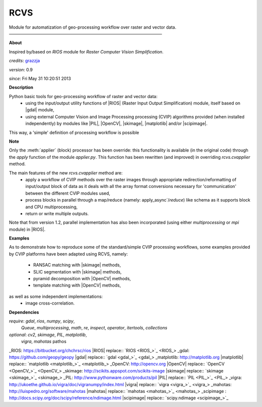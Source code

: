 RCVS
====

Module for automatization of geo-processing workflow over raster and vector data.
————————————————————————————————————

**About**

Inspired by/based on `RIOS` module for *Raster Computer Vision Simplification*.

*credits*:      `grazzja <jacopo.grazzini@ec.europa.eu>`_ 

*version*:      0.9

*since*:        Fri May 31 10:20:51 2013

**Description**
   
Python basic tools for geo-processing workflow of raster and vector data:
    - using the input/output utility functions of |RIOS| (Raster Input Output
      Simplification) module, itself based on |gdal| module,
    - using external Computer Vision and Image Processing processing (CVIP) 
      algorithms provided (when installed independently) by modules like |PIL|, 
      |OpenCV|, |skimage|, |matplotlib| and/or |scipimage|\ .

This way, a 'simple' definition of processing workflow is possible
                
**Note**

Only the :meth:`applier` (block) processor has been override: this functionality is 
available (in the original code) through the `apply` function of the module 
`applier.py`\ . This function has been rewritten (and improved) in overriding
`rcvs.cvapplier` method. 

The main features of the new `rcvs.cvapplier` method are:
    - apply a workflow of CVIP methods over the raster images through 
      appropriate redirection/reformatting of input/output block of data as it 
      deals with all the array format conversions necessary for 'communication' 
      between the different CVIP modules used,
    - process blocks in parallel through a map/reduce (namely: apply_async`/`reduce`) 
      like schema as it supports block and CPU multiprocessing,
    - return or write multiple outputs.
    
Note that from version 1.2, parallel implementation has also been incorporated 
(using either `multiprocessing` or `mpi` module) in |RIOS|.

**Examples**
                
As to demonstrate how to reproduce some of the standard/simple CVIP processing
workflows, some examples provided by CVIP platforms have been adapted using 
RCVS, namely:
    - RANSAC matching with |skimage| methods, 
    - SLIC segmentation with |skimage| methods,
    - pyramid decomposition with |OpenCV| methods, 
    - template matching with |OpenCV| methods, 

as well as some independent implementations:
    - image cross-correlation.

**Dependencies**

*require*:      `gdal`, `rios`, `numpy`, `scipy`,       \
                `Queue`, `multiprocessing`,                       \
                `math`, `re`, `inspect`, `operator`,    \    
                `itertools`, `collections`           

*optional*:     `cv2`, `skimage`, `PIL`, `matplotlib`,  \
                `vigra`, `mahotas`
                pathos

.. Links

_RIOS: https://bitbucket.org/chchrsc/rios
|RIOS| replace:: `RIOS <RIOS_>`_
_gdal: https://github.com/geopy/geopy
|gdal| replace:: `gdal <gdal_>`_
_matplotlib: http://matplotlib.org
|matplotlib| replace:: `matplotlib <matplotlib_>`_
_OpenCV: http://opencv.org
|OpenCV| replace:: `OpenCV <OpenCV_>`_
_skimage: http://scikits.appspot.com/scikits-image
|skimage| replace:: `skimage <skimage_>`_
_PIL: http://www.pythonware.com/products/pil
|PIL| replace:: `PIL <PIL_>`_
_vigra: http://ukoethe.github.io/vigra/doc/vigranumpy/index.html
|vigra| replace:: `vigra <vigra_>`_
_mahotas: http://luispedro.org/software/mahotas
|mahotas| replace:: `mahotas <mahotas_>`_
_scipimage : http://docs.scipy.org/doc/scipy/reference/ndimage.html
|scipimage| replace:: `scipy.ndimage <scipimage_>`_
